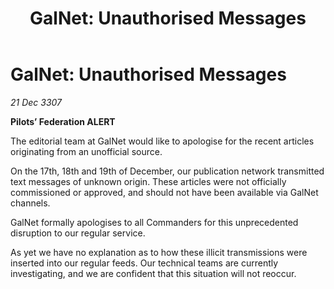 :PROPERTIES:
:ID:       cb56ce56-d10b-4d8b-929d-2bdd8023e566
:END:
#+title: GalNet: Unauthorised Messages
#+filetags: :galnet:

* GalNet: Unauthorised Messages

/21 Dec 3307/

*Pilots’ Federation ALERT* 

The editorial team at GalNet would like to apologise for the recent articles originating from an unofficial source. 

On the 17th, 18th and 19th of December, our publication network transmitted text messages of unknown origin. These articles were not officially commissioned or approved, and should not have been available via GalNet channels. 

GalNet formally apologises to all Commanders for this unprecedented disruption to our regular service.  

As yet we have no explanation as to how these illicit transmissions were inserted into our regular feeds. Our technical teams are currently investigating, and we are confident that this situation will not reoccur.
